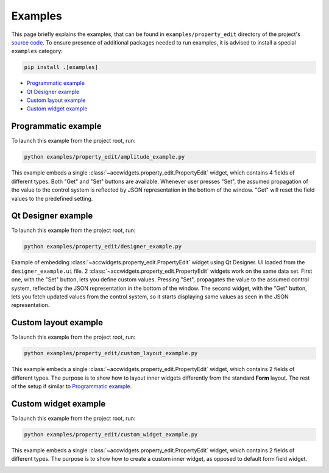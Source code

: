 Examples
==========

This page briefly explains the examples, that can be found in ``examples/property_edit`` directory of the project's
`source code <https://gitlab.cern.ch/acc-co/accsoft/gui/accsoft-gui-pyqt-widgets>`__. To ensure presence of additional
packages needed to run examples, it is advised to install a special ``examples`` category:

.. code-block:: bash

   pip install .[examples]

- `Programmatic example`_
- `Qt Designer example`_
- `Custom layout example`_
- `Custom widget example`_


Programmatic example
--------------------

To launch this example from the project root, run:

.. code-block:: bash

   python examples/property_edit/amplitude_example.py

This example embeds a single :class:`~accwidgets.property_edit.PropertyEdit` widget, which contains 4 fields of
different types. Both "Get" and "Set" buttons are available. Whenever user presses "Set", the assumed propagation
of the value to the control system is reflected by JSON representation in the bottom of the window. "Get" will
reset the field values to the predefined setting.

.. image:: ../../img/examples_propedit_amplitude.png

.. container:: collapsible-block

   .. container:: collapsible-title

      .. raw:: html

         Show contents of amplitude_example.py...

   .. literalinclude:: ../../../examples/property_edit/amplitude_example.py

.. raw:: html

   <p />


Qt Designer example
-------------------

To launch this example from the project root, run:

.. code-block:: bash

   python examples/property_edit/designer_example.py

Example of embedding :class:`~accwidgets.property_edit.PropertyEdit` widget using Qt Designer. UI loaded from the
``designer_example.ui`` file. 2 :class:`~accwidgets.property_edit.PropertyEdit` widgets work on the same data set.
First one, with the "Set" button, lets you define custom values. Pressing "Set", propagates the value to the assumed
control system, reflected by the JSON representation in the bottom of the window. The second widget, with the "Get"
button, lets you fetch updated values from the control system, so it starts displaying same values as seen in the JSON
representation.

.. image:: ../../img/examples_propedit_designer.png

.. container:: collapsible-block

   .. container:: collapsible-title

      .. raw:: html

         Show contents of designer_example.py...

   .. literalinclude:: ../../../examples/property_edit/designer_example.py

.. raw:: html

   <p />


Custom layout example
---------------------

To launch this example from the project root, run:

.. code-block:: bash

   python examples/property_edit/custom_layout_example.py

This example embeds a single :class:`~accwidgets.property_edit.PropertyEdit` widget, which contains 2 fields of
different types. The purpose is to show how to layout inner widgets differently from the standard **Form** layout.
The rest of the setup if similar to `Programmatic example`_.

.. image:: ../../img/examples_propedit_layout.png

.. container:: collapsible-block

   .. container:: collapsible-title

      .. raw:: html

         Show contents of custom_layout_example.py...

   .. literalinclude:: ../../../examples/property_edit/custom_layout_example.py

.. raw:: html

   <p />


Custom widget example
---------------------

To launch this example from the project root, run:

.. code-block:: bash

   python examples/property_edit/custom_widget_example.py

This example embeds a single :class:`~accwidgets.property_edit.PropertyEdit` widget, which contains 2 fields of
different types. The purpose is to show how to create a custom inner widget, as opposed to default form field
widget.

.. image:: ../../img/examples_propedit_widget.png

.. container:: collapsible-block

   .. container:: collapsible-title

      .. raw:: html

         Show contents of custom_widget_example.py...

   .. literalinclude:: ../../../examples/property_edit/custom_widget_example.py

.. raw:: html

   <p />
